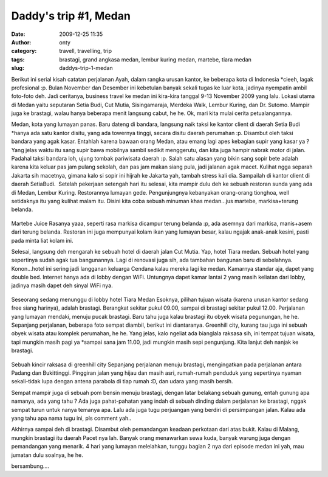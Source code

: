 Daddy's trip #1, Medan
######################
:date: 2009-12-25 11:35
:author: onty
:category: travell, travelling, trip
:tags: brastagi, grand angkasa medan, lembur kuring medan, martebe, tiara medan
:slug: daddys-trip-1-medan

Berikut ini serial kisah catatan perjalanan Ayah, dalam rangka urusan
kantor, ke beberapa kota di Indonesia \*cieeh, lagak profesional :p.
Bulan November dan Desember ini kebetulan banyak sekali tugas ke luar
kota, jadinya nyempatin ambil foto-foto deh. Jadi ceritanya, business
travel ke medan ini kira-kira tanggal 9-13 November 2009 yang lalu.
Lokasi utama di Medan yaitu seputaran Setia Budi, Cut Mutia,
Sisingamaraja, Merdeka Walk, Lembur Kuring, dan Dr. Sutomo. Mampir juga
ke brastagi, walau hanya beberapa menit langsung cabut, he he. Ok, mari
kita mulai cerita petualangannya.

Medan, kota yang lumayan panas. Baru dateng di bandara, langsung naik
taksi ke kantor client di daerah Setia Budi \*hanya ada satu kantor
disitu, yang ada towernya tinggi, secara disitu daerah perumahan :p.
Disambut oleh taksi bandara yang agak kasar. Entahlah karena bawaan
orang Medan, atau emang lagi apes kebagian supir yang kasar ya ? Yang
jelas waktu itu sang supir bawa mobilnya sambil sedikit menggerutu, dan
kita juga hampir nabrak motor di jalan. Padahal taksi bandara loh, ujung
tombak pariwisata daerah :p. Salah satu alasan yang bikin sang sopir
bete adalah karena kita keluar pas jam pulang sekolah, dan pas jam makan
siang pula, jadi jalanan agak macet. Kulihat ngga separah Jakarta sih
macetnya, gimana kalo si sopir ini hijrah ke Jakarta yah, tambah stress
kali dia. Sampailah di kantor client di daerah SetiaBudi.  Setelah
pekerjaan setengah hari itu selesai, kita mampir dulu deh ke sebuah
restoran sunda yang ada di Medan, Lembur Kuring. Restorannya lumayan
gede. Pengunjungnya kebanyakan orang-orang tionghoa, well setidaknya itu
yang kulihat malam itu. Disini kita coba sebuah minuman khas medan...jus
martebe, markisa+terung belanda.

.. figure:: http://theprasojos.files.wordpress.com/2009/12/dsc00371x.jpg
   :align: center
   :alt: Martebe Juice

Martebe Juice
Rasanya yaaa, seperti rasa markisa dicampur terung belanda :p, ada
asemnya dari markisa, manis+asem dari terung belanda. Restoran ini juga
mempunyai kolam ikan yang lumayan besar, kalau ngajak anak-anak kesini,
pasti pada minta liat kolam ini.

Selesai, langsung deh mengarah ke sebuah hotel di daerah jalan Cut
Mutia. Yap, hotel Tiara medan. Sebuah hotel yang sepertinya sudah agak
tua bangunannya. Lagi di renovasi juga sih, ada tambahan bangunan baru
di sebelahnya. Konon...hotel ini sering jadi langganan keluarga Cendana
kalau mereka lagi ke medan. Kamarnya standar aja, dapet yang double bed.
Internet hanya ada di lobby dengan WiFi. Untungnya dapet kamar lantai 2
yang masih keliatan dari lobby, jadinya masih dapet deh sinyal WiFi nya.

.. figure:: http://theprasojos.files.wordpress.com/2009/12/dsc00376.jpg
   :align: center
   :alt: Seseorang sedang menunggu di lobby hotel Tiara Medan

Seseorang sedang menunggu di lobby hotel Tiara Medan
Esoknya, pilihan tujuan wisata (karena urusan kantor sedang free siang
harinya), adalah brastagi. Berangkat sekitar pukul 09.00, sampai di
brastagi sekitar pukul 12.00. Perjalanan yang lumayan mendaki, menuju
pucak brastagi. Baru tahu juga kalau brastagi itu obyek wisata
pegunungan, he he. Sepanjang perjalanan, beberapa foto sempat diambil,
berikut ini diantaranya. Greenhill city, kurang tau juga ini sebuah
obyek wisata atau komplek perumahan, he he. Yang jelas, kalo ngeliat ada
bianglala raksasa sih, ini tempat tujuan wisata, tapi mungkin masih pagi
ya \*sampai sana jam 11.00, jadi mungkin masih sepi pengunjung. Kita
lanjut deh nanjak ke brastagi.

.. figure:: http://theprasojos.files.wordpress.com/2009/12/dsc00378.jpg
   :align: center
   :alt: Sebuah kincir raksasa di greenhill city

Sebuah kincir raksasa di greenhill city
Sepanjang perjalanan menuju brastagi, mengingatkan pada perjalanan
antara Padang dan Bukittinggi. Pinggiran jalan yang hijau dan masih
asri, rumah-rumah penduduk yang sepertinya nyaman sekali-tidak lupa
dengan antena parabola di tiap rumah :D, dan udara yang masih bersih.

|Rumah-rumah dengan parabolanya|
|Sepertinya kantor pemerintahan|

Sempat mampir juga di sebuah pom bensin menuju brastagi, dengan latar
belakang sebuah gunung, entah gunung apa namanya, ada yang tahu ?
|Gunung di belakang pom bensin|
Ada juga pahat-pahatan yang indah di sebuah dinding dalam perjalanan ke
brastagi, nggak sempat turun untuk nanya temanya apa. Lalu ada juga tugu
perjuangan yang berdiri di persimpangan jalan. Kalau ada yang tahu apa
nama tugu ini, pls comment yah..
|Pahatan dinding|
|Sebuah tugu perjuangan|

Akhirnya sampai deh di brastagi. Disambut oleh pemandangan keadaan
perkotaan dari atas bukit. Kalau di Malang, mungkin brastagi itu daerah
Pacet nya lah. Banyak orang menawarkan sewa kuda, banyak warung juga
dengan pemandangan yang menarik.
|Top view#1|
|Top view#2|
4 hari yang lumayan melelahkan, tunggu bagian 2 nya dari episode medan
ini yah, mau jumatan dulu soalnya, he he.

bersambung....

.. |Rumah-rumah dengan parabolanya| image:: http://theprasojos.files.wordpress.com/2009/12/dsc00383.jpg
.. |Sepertinya kantor pemerintahan| image:: http://theprasojos.files.wordpress.com/2009/12/dsc00384.jpg
.. |Gunung di belakang pom bensin| image:: http://theprasojos.files.wordpress.com/2009/12/dsc00386.jpg
.. |Pahatan dinding| image:: http://theprasojos.files.wordpress.com/2009/12/dsc00388.jpg
.. |Sebuah tugu perjuangan| image:: http://theprasojos.files.wordpress.com/2009/12/dsc00389x.jpg
.. |Top view#1| image:: http://theprasojos.files.wordpress.com/2009/12/dsc00390.jpg
.. |Top view#2| image:: http://theprasojos.files.wordpress.com/2009/12/dsc00393.jpg
